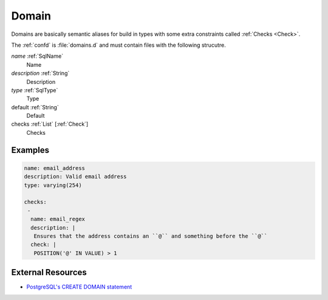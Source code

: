 .. _Domain:

Domain
======

Domains are basically semantic aliases for build in types with some extra constraints called :ref:`Checks <Check>`.

The :ref:`confd` is :file:`domains.d` and must contain files with the following
strucutre.

*name* :ref:`SqlName`
 Name
 
*description* :ref:`String`
 Description

*type* :ref:`SqlType`
 Type

default :ref:`String`
 Default

checks :ref:`List` [:ref:`Check`]
 Checks

Examples
--------

.. code-block:: yaml

    name: email_address
    description: Valid email address
    type: varying(254)

    checks:
     -
      name: email_regex
      description: |
       Ensures that the address contains an ``@`` and something before the ``@``
      check: |
       POSITION('@' IN VALUE) > 1

External Resources
------------------

- `PostgreSQL's CREATE DOMAIN statement <http://www.postgresql.org/docs/current/static/sql-createdomain.html>`_

